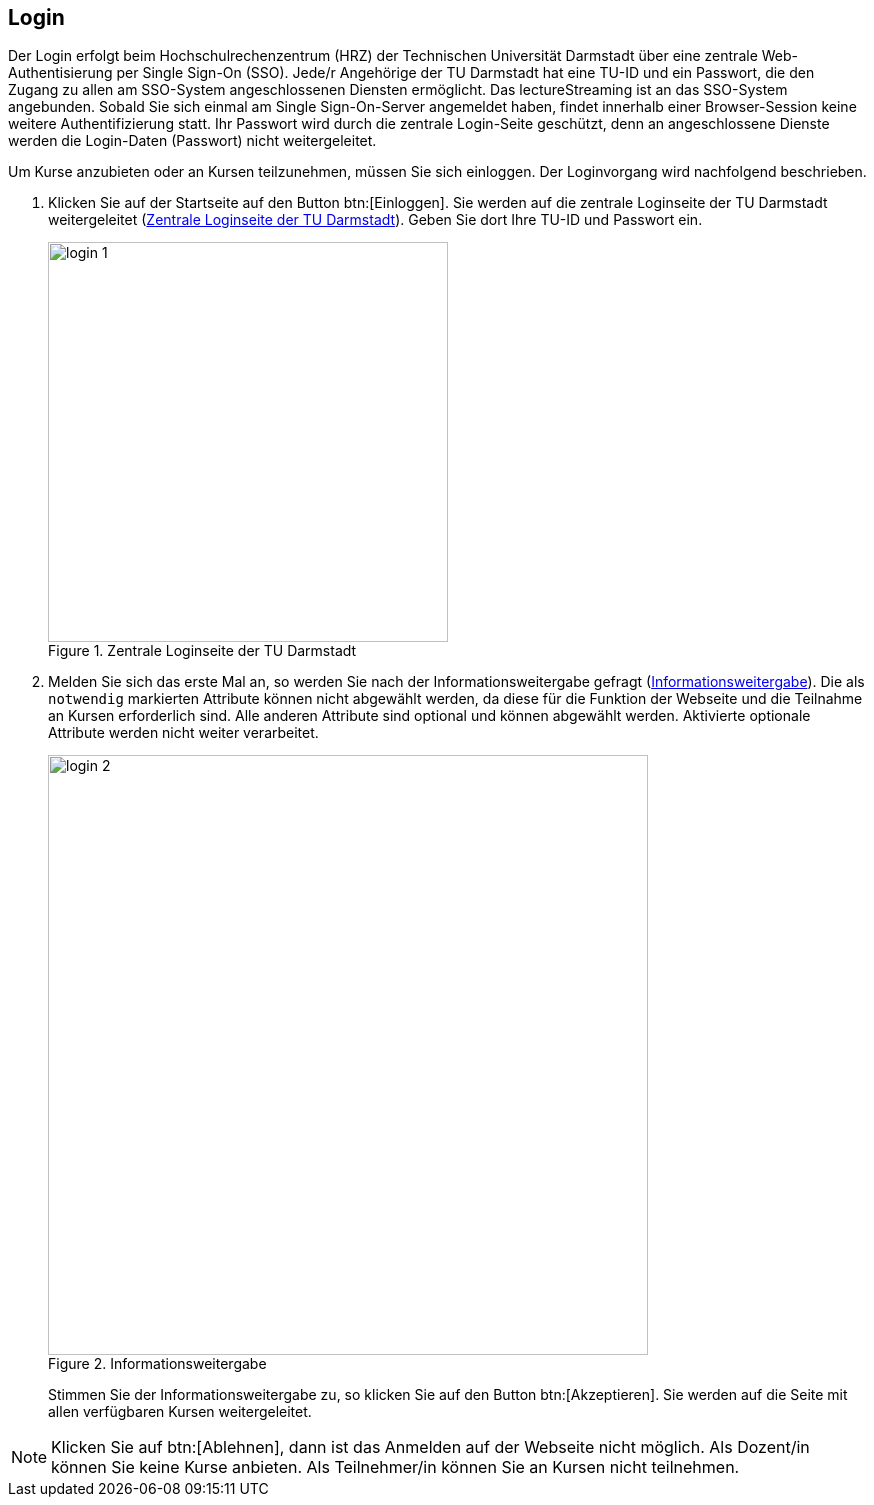 == Login

Der Login erfolgt beim Hochschulrechenzentrum (HRZ) der Technischen Universität
Darmstadt über eine zentrale Web-Authentisierung per Single Sign-On (SSO). Jede/r Angehörige der TU Darmstadt hat eine TU-ID und ein Passwort, die den Zugang zu allen am SSO-System angeschlossenen Diensten ermöglicht. Das lectureStreaming ist an das SSO-System angebunden. Sobald Sie sich einmal am Single Sign-On-Server angemeldet haben, findet innerhalb einer Browser-Session keine weitere Authentifizierung statt. Ihr Passwort wird durch die zentrale Login-Seite geschützt, denn an angeschlossene Dienste werden die Login-Daten (Passwort) nicht weitergeleitet.

Um Kurse anzubieten oder an Kursen teilzunehmen, müssen Sie sich einloggen. Der Loginvorgang wird nachfolgend beschrieben.

. Klicken Sie auf der Startseite auf den Button btn:[Einloggen]. Sie werden auf die zentrale Loginseite der TU Darmstadt weitergeleitet (<<login-1>>). Geben Sie dort Ihre TU-ID und Passwort ein.
+
[#login-1]
.Zentrale Loginseite der TU Darmstadt
image::login-1.png[width=400,align=center]

. Melden Sie sich das erste Mal an, so werden Sie nach der Informationsweitergabe gefragt (<<login-2>>). Die als `notwendig` markierten Attribute können nicht abgewählt werden, da diese für die Funktion der Webseite und die Teilnahme an Kursen erforderlich sind. Alle anderen Attribute sind optional und können abgewählt werden. Aktivierte optionale Attribute werden nicht weiter verarbeitet.
+
[#login-2]
.Informationsweitergabe
image::login-2.png[width=600,align=center]
+
Stimmen Sie der Informationsweitergabe zu, so klicken Sie auf den Button btn:[Akzeptieren]. Sie werden auf die Seite mit allen verfügbaren Kursen weitergeleitet.

NOTE: Klicken Sie auf btn:[Ablehnen], dann ist das Anmelden auf der Webseite nicht möglich. Als Dozent/in können Sie keine Kurse anbieten. Als Teilnehmer/in können Sie an Kursen nicht teilnehmen.

<<<